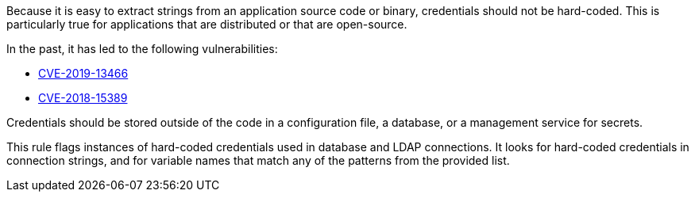 Because it is easy to extract strings from an application source code or binary, credentials should not be hard-coded. This is particularly true for applications that are distributed or that are open-source.


In the past, it has led to the following vulnerabilities:

* https://www.cve.org/CVERecord?id=CVE-2019-13466[CVE-2019-13466]
* https://www.cve.org/CVERecord?id=CVE-2018-15389[CVE-2018-15389]

Credentials should be stored outside of the code in a configuration file, a database, or a management service for secrets. 


This rule flags instances of hard-coded credentials used in database and LDAP connections. It looks for hard-coded credentials in connection strings, and for variable names that match any of the patterns from the provided list.

